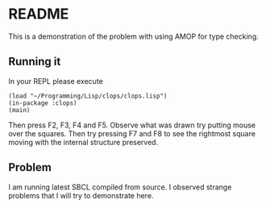 * README

This is a demonstration of the problem with using AMOP for type checking.

** Running it

In your REPL please execute

#+begin_example
(load "~/Programming/Lisp/clops/clops.lisp")
(in-package :clops)
(main)
#+end_example

Then press F2, F3, F4 and F5. Observe what was drawn try putting mouse over the
squares. Then try pressing F7 and F8 to see the rightmost square moving with the
internal structure preserved.

** Problem

I am running latest SBCL compiled from source. I observed strange problems that
I will try to demonstrate here.
